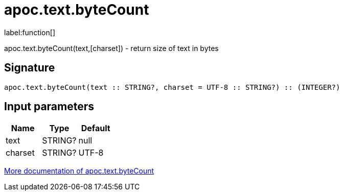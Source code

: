 ////
This file is generated by DocsTest, so don't change it!
////

= apoc.text.byteCount
:description: This section contains reference documentation for the apoc.text.byteCount function.

label:function[]

[.emphasis]
apoc.text.byteCount(text,[charset]) - return size of text in bytes

== Signature

[source]
----
apoc.text.byteCount(text :: STRING?, charset = UTF-8 :: STRING?) :: (INTEGER?)
----

== Input parameters
[.procedures, opts=header]
|===
| Name | Type | Default 
|text|STRING?|null
|charset|STRING?|UTF-8
|===

xref::misc/text-functions.adoc[More documentation of apoc.text.byteCount,role=more information]

